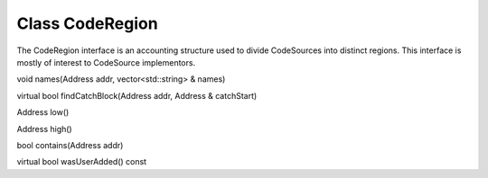 Class CodeRegion
----------------

The CodeRegion interface is an accounting structure used to divide
CodeSources into distinct regions. This interface is mostly of interest
to CodeSource implementors.

void names(Address addr, vector<std::string> & names)

virtual bool findCatchBlock(Address addr, Address & catchStart)

Address low()

Address high()

bool contains(Address addr)

virtual bool wasUserAdded() const
